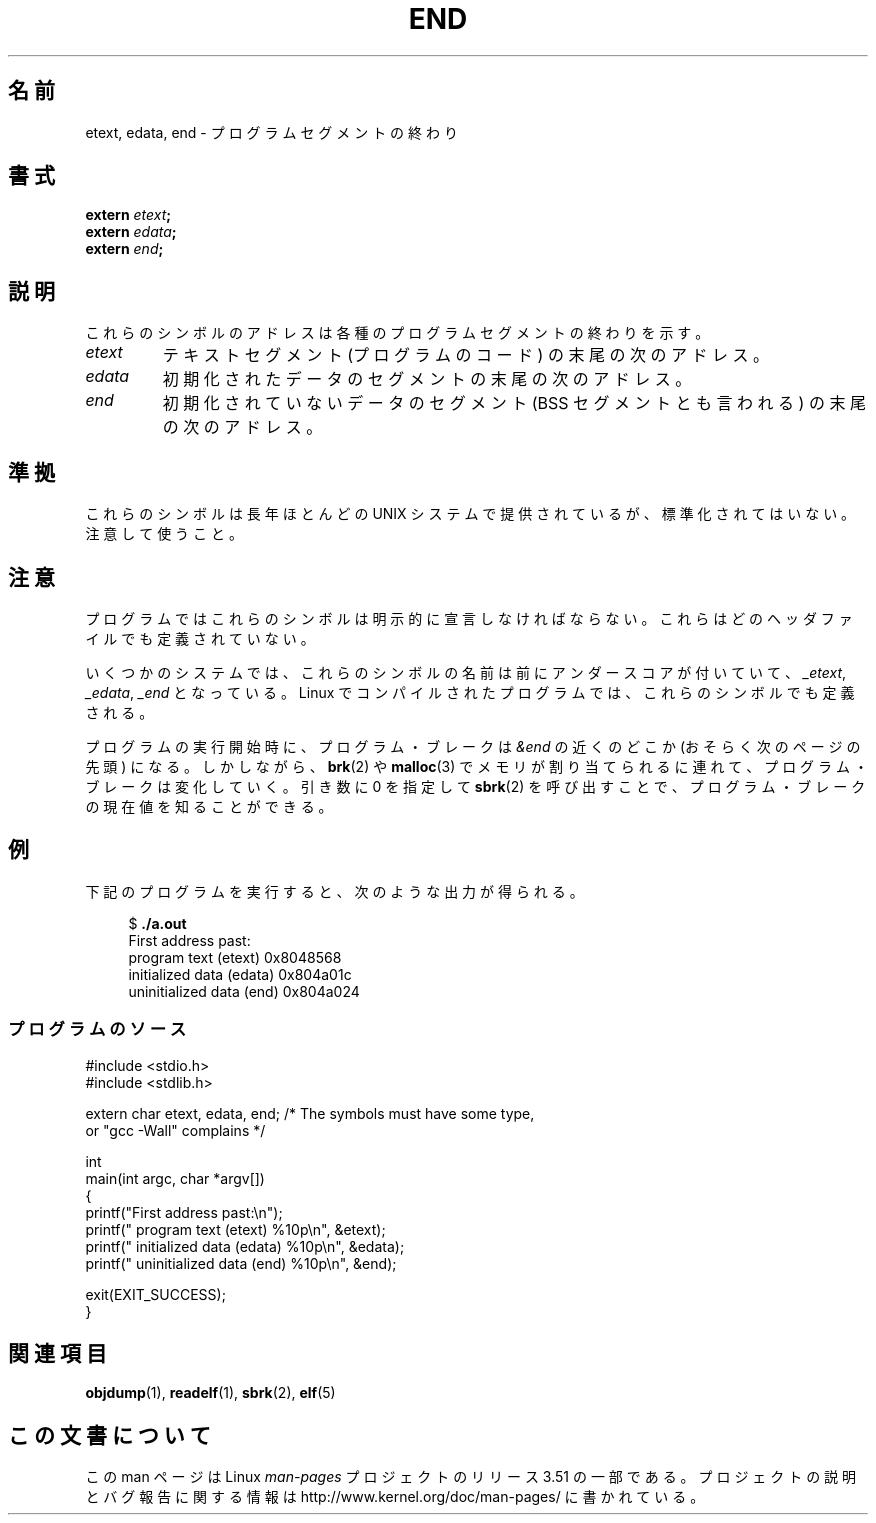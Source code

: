 .\" Copyright (c) 2008, Linux Foundation, written by Michael Kerrisk
.\"     <mtk.manpages@gmail.com>
.\"
.\" %%%LICENSE_START(VERBATIM)
.\" Permission is granted to make and distribute verbatim copies of this
.\" manual provided the copyright notice and this permission notice are
.\" preserved on all copies.
.\"
.\" Permission is granted to copy and distribute modified versions of this
.\" manual under the conditions for verbatim copying, provided that the
.\" entire resulting derived work is distributed under the terms of a
.\" permission notice identical to this one
.\"
.\" Since the Linux kernel and libraries are constantly changing, this
.\" manual page may be incorrect or out-of-date.  The author(s) assume no
.\" responsibility for errors or omissions, or for damages resulting from
.\" the use of the information contained herein.  The author(s) may not
.\" have taken the same level of care in the production of this manual,
.\" which is licensed free of charge, as they might when working
.\" professionally.
.\"
.\" Formatted or processed versions of this manual, if unaccompanied by
.\" the source, must acknowledge the copyright and authors of this work.
.\" %%%LICENSE_END
.\"
.\"*******************************************************************
.\"
.\" This file was generated with po4a. Translate the source file.
.\"
.\"*******************************************************************
.TH END 3 2008\-07\-17 GNU "Linux Programmer's Manual"
.SH 名前
etext, edata, end \- プログラムセグメントの終わり
.SH 書式
.nf
\fBextern\fP\fI etext\fP\fB;\fP
\fBextern\fP\fI edata\fP\fB;\fP
\fBextern\fP\fI end\fP\fB;\fP
.fi
.SH 説明
これらのシンボルのアドレスは各種のプログラムセグメントの終わりを示す。
.TP 
\fIetext\fP
テキストセグメント (プログラムのコード) の末尾の次のアドレス。
.TP 
\fIedata\fP
初期化されたデータのセグメントの末尾の次のアドレス。
.TP 
\fIend\fP
初期化されていないデータのセグメント (BSS セグメントとも言われる)  の末尾の次のアドレス。
.SH 準拠
これらのシンボルは長年ほとんどの UNIX システムで提供されているが、 標準化されてはいない。注意して使うこと。
.SH 注意
プログラムではこれらのシンボルは明示的に宣言しなければならない。 これらはどのヘッダファイルでも定義されていない。

いくつかのシステムでは、これらのシンボルの名前は前にアンダースコアが 付いていて、 \fI_etext\fP, \fI_edata\fP, \fI_end\fP
となっている。 Linux でコンパイルされたプログラムでは、 これらのシンボルでも定義される。

プログラムの実行開始時に、プログラム・ブレークは \fI&end\fP の近くのどこか (おそらく次のページの先頭) になる。 しかしながら、
\fBbrk\fP(2)  や \fBmalloc\fP(3)  でメモリが割り当てられるに連れて、プログラム・ブレークは変化していく。 引き数に 0 を指定して
\fBsbrk\fP(2)  を呼び出すことで、プログラム・ブレークの現在値を知ることができる。
.SH 例
下記のプログラムを実行すると、次のような出力が得られる。
.in +4n
.nf

$\fB ./a.out\fP
First address past:
    program text (etext)       0x8048568
    initialized data (edata)   0x804a01c
    uninitialized data (end)   0x804a024
.fi
.in
.SS プログラムのソース
\&
.nf
#include <stdio.h>
#include <stdlib.h>

extern char etext, edata, end; /* The symbols must have some type,
                                   or "gcc \-Wall" complains */

int
main(int argc, char *argv[])
{
    printf("First address past:\en");
    printf("    program text (etext)      %10p\en", &etext);
    printf("    initialized data (edata)  %10p\en", &edata);
    printf("    uninitialized data (end)  %10p\en", &end);

    exit(EXIT_SUCCESS);
}
.fi
.SH 関連項目
\fBobjdump\fP(1), \fBreadelf\fP(1), \fBsbrk\fP(2), \fBelf\fP(5)
.SH この文書について
この man ページは Linux \fIman\-pages\fP プロジェクトのリリース 3.51 の一部
である。プロジェクトの説明とバグ報告に関する情報は
http://www.kernel.org/doc/man\-pages/ に書かれている。
